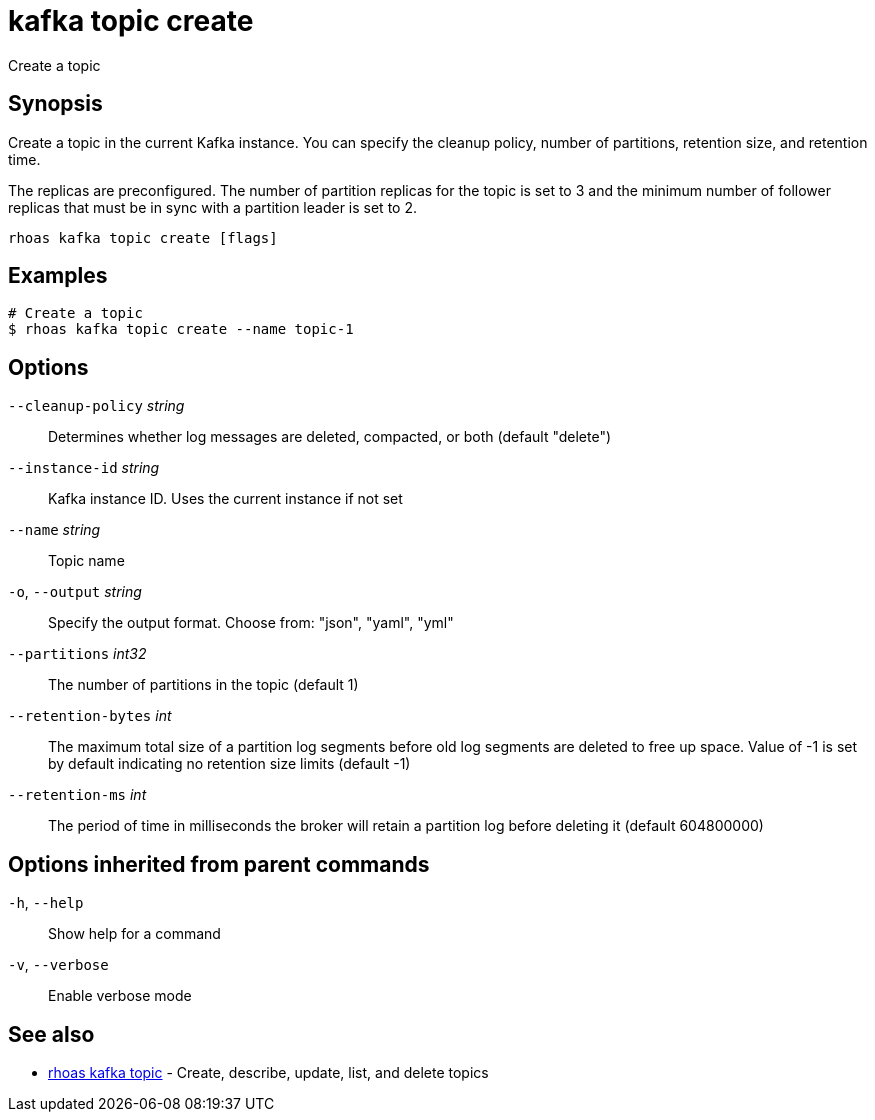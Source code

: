 ifdef::env-github,env-browser[:context: cmd]
[id='ref-kafka-topic-create_{context}']
= kafka topic create

[role="_abstract"]
Create a topic

[discrete]
== Synopsis

Create a topic in the current Kafka instance. You can specify the cleanup policy, number of partitions, retention size, and retention time.

The replicas are preconfigured. The number of partition replicas for the topic is set to 3 and the minimum number of follower replicas that must be in sync with a partition leader is set to 2.


....
rhoas kafka topic create [flags]
....

[discrete]
== Examples

....
# Create a topic
$ rhoas kafka topic create --name topic-1

....

[discrete]
== Options

      `--cleanup-policy` _string_::   Determines whether log messages are deleted, compacted, or both (default "delete")
      `--instance-id` _string_::      Kafka instance ID. Uses the current instance if not set 
      `--name` _string_::             Topic name
  `-o`, `--output` _string_::         Specify the output format. Choose from: "json", "yaml", "yml"
      `--partitions` _int32_::        The number of partitions in the topic (default 1)
      `--retention-bytes` _int_::     The maximum total size of a partition log segments before old log segments are deleted to free up space.
Value of -1 is set by default indicating no retention size limits (default -1)
      `--retention-ms` _int_::        The period of time in milliseconds the broker will retain a partition log before deleting it (default 604800000)

[discrete]
== Options inherited from parent commands

  `-h`, `--help`::      Show help for a command
  `-v`, `--verbose`::   Enable verbose mode

[discrete]
== See also


 
* link:{path}#ref-rhoas-kafka-topic_{context}[rhoas kafka topic]	 - Create, describe, update, list, and delete topics

